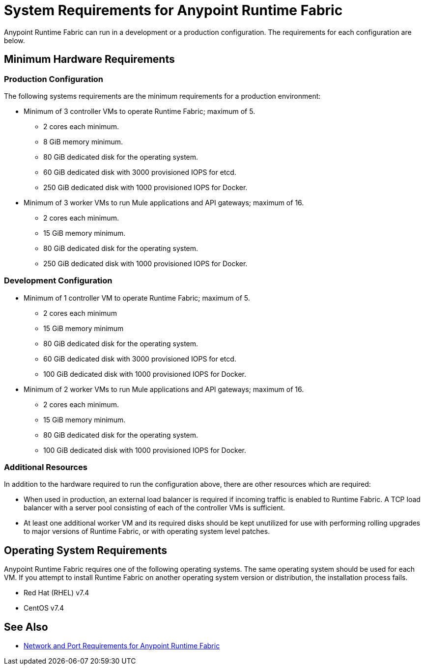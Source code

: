 = System Requirements for Anypoint Runtime Fabric

Anypoint Runtime Fabric can run in a development or a production configuration. The requirements for each configuration are below.

== Minimum Hardware Requirements

=== Production Configuration

The following systems requirements are the minimum requirements for a production environment:

* Minimum of 3 controller VMs to operate Runtime Fabric; maximum of 5.
** 2 cores each minimum.
** 8 GiB memory minimum.
** 80 GiB dedicated disk for the operating system.
** 60 GiB dedicated disk with 3000 provisioned IOPS for etcd.
** 250 GiB dedicated disk with 1000 provisioned IOPS for Docker.

* Minimum of 3 worker VMs to run Mule applications and API gateways; maximum of 16.
** 2 cores each minimum.
** 15 GiB memory minimum.
** 80 GiB dedicated disk for the operating system.
** 250 GiB dedicated disk with 1000 provisioned IOPS for Docker.

=== Development Configuration

* Minimum of 1 controller VM to operate Runtime Fabric; maximum of 5.
** 2 cores each minimum
** 15 GiB memory minimum
** 80 GiB dedicated disk for the operating system.
** 60 GiB dedicated disk with 3000 provisioned IOPS for etcd.
** 100 GiB dedicated disk with 1000 provisioned IOPS for Docker.

* Minimum of 2 worker VMs to run Mule applications and API gateways; maximum of 16.
** 2 cores each minimum.
** 15 GiB memory minimum.
** 80 GiB dedicated disk for the operating system.
** 100 GiB dedicated disk with 1000 provisioned IOPS for Docker.

=== Additional Resources

In addition to the hardware required to run the configuration above, there are other resources which are required:

* When used in production, an external load balancer is required if incoming traffic is enabled to Runtime Fabric. A TCP load balancer with a server pool consisting of each of the controller VMs is sufficient.
* At least one additional worker VM and its required disks should be kept unutilized for use with performing rolling upgrades to major versions of Runtime Fabric, or with operating system level patches.

== Operating System Requirements

Anypoint Runtime Fabric requires one of the following operating systems. The same operating system should be used for each VM. If you attempt to install Runtime Fabric on another operating system version or distribution, the installation process fails.

* Red Hat (RHEL) v7.4
* CentOS v7.4

== See Also

* link:/anypoint-runtime-fabric/v/1.0/install-port-reqs[Network and Port Requirements for Anypoint Runtime Fabric]
